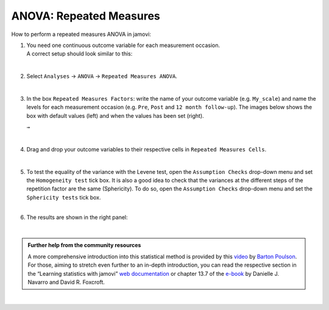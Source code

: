 .. sectionauthor:: `Jonas Rafi <https://www.su.se/english/profiles/jora9288-1.283149>`__

========================
ANOVA: Repeated Measures
========================

| How to perform a repeated measures ANOVA in jamovi:

#. | You need one |continuous| continuous outcome variable for each measurement
     occasion.
     
   | A correct setup should look similar to this:

   |data_format_anova_repeated|

   | 

#. | Select ``Analyses`` → ``ANOVA`` → ``Repeated Measures ANOVA``.

   |select_anova_repeated|

   | 

#. | In the box ``Repeated Measures Factors``: write the name of your
     outcome variable (e.g. ``My_scale``) and name the levels for each
     measurement occasion (e.g. ``Pre``, ``Post`` and ``12 month follow-up``).
     The images below shows the box with default values (left) and when the
     values has been set (right).

   |add_var_anova_repeated_naming_1|  ``→`` |add_var_anova_repeated_naming_2|
   
   |

#. | Drag and drop your outcome variables to their respective cells in
     ``Repeated Measures Cells``.

   |add_var_anova_repeated|

   | 
   
#. | To test the equality of the variance with the Levene test, open the
     ``Assumption Checks`` drop-down menu and set the ``Homogeneity test`` tick
     box. It is also a good idea to check that the variances at the different
     steps of the repetition factor are the same (Sphericity). To do so, open
     the ``Assumption Checks`` drop-down menu and set the ``Sphericity tests``
     tick box.

   | 

#. | The results are shown in the right panel:

   |output_anova_repeated|
   
   |

.. admonition:: Further help from the community resources
   
   | A more comprehensive introduction into this statistical method is provided
     by this `video 
     <https://www.youtube.com/embed/m5JNwPgiMso?list=PLkk92zzyru5OAtc_ItUubaSSq6S_TGfRn>`__
     by `Barton Poulson <https://datalab.cc/jamovi>`__.

   | For those, aiming to stretch even further to an in-depth introduction, you
     can read the respective section in the “Learning statistics with jamovi”
     `web documentation <https://lsj.readthedocs.io/en/latest/lsj/Ch13_ANOVA_07.html>`__
     or chapter 13.7 of the `e-book <https://www.learnstatswithjamovi.com/>`__
     by Danielle J. Navarro and David R. Foxcroft.

|
     
.. ---------------------------------------------------------------------

.. |continuous|                       image:: ../_images/variable-continuous.*
   :width: 16px
.. |data_format_anova_repeated|       image:: ../_images/jg_data_format_anova_repeated.jpg
   :width: 40%
.. |select_anova_repeated|            image:: ../_images/jg_select_anova_repeated.jpg
   :width: 40%
.. |add_var_anova_repeated_naming_1|  image:: ../_images/jg_add_var_anova_repeated_naming_1.jpg
   :width: 35%
.. |add_var_anova_repeated_naming_2|  image:: ../_images/jg_add_var_anova_repeated_naming_2.jpg
   :width: 35%
.. |add_var_anova_repeated|           image:: ../_images/jg_add_var_anova_repeated.jpg
   :width: 70%
.. |output_anova_repeated|            image:: ../_images/jg_output_anova_repeated.jpg
   :width: 70%
